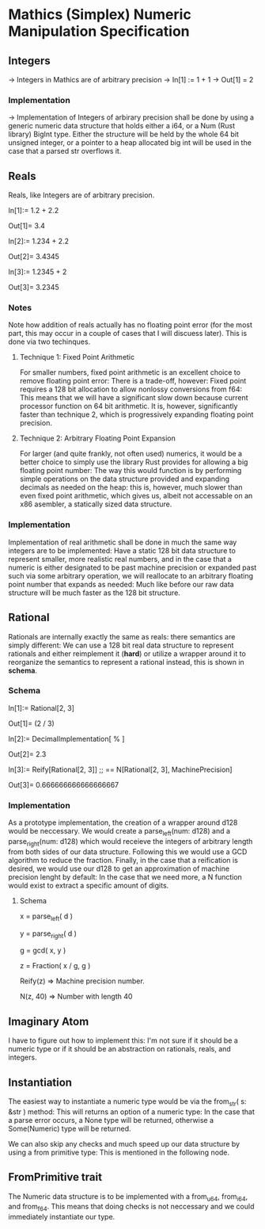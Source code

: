 * Mathics (Simplex) Numeric Manipulation Specification
** Integers
   -> Integers in Mathics are of arbitrary precision
   -> In[1] := 1 + 1 
   -> Out[1] = 2
   
*** Implementation
    -> Implementation of Integers of arbirary precision shall be
    done by using a generic numeric data structure that holds either
    a i64, or a Num (Rust library) BigInt type. Either the structure
    will be held by the whole 64 bit unsigned integer, or a pointer
    to a heap allocated big int will  be used in the case that a parsed
    str overflows it.

** Reals
   Reals, like Integers are of arbitrary precision.

   In[1]:= 1.2 + 2.2

   Out[1]= 3.4

   In[2]:= 1.234 + 2.2

   Out[2]= 3.4345
   
   In[3]:= 1.2345 + 2

   Out[3]= 3.2345

*** Notes
    Note how addition of reals actually has no floating point 
    error (for the most part, this may occur in a couple of cases
    that I will discuess later). This is done via two techinques.

**** Technique 1: Fixed Point Arithmetic
     For smaller numbers, fixed point arithmetic is an excellent
     choice to remove floating point error: There is a trade-off, 
     however: Fixed point requires a 128 bit allocation to allow
     nonlossy conversions from f64: This means that we will have
     a significant slow down because current processor function
     on 64 bit arithmetic. It is, however, significantly faster
     than technique 2, which is progressively expanding floating
     point precision.
     
**** Technique 2: Arbitrary Floating Point Expansion
     For larger (and quite frankly, not often used) numerics, 
     it would be a better choice to simply use the library Rust 
     provides for allowing a big floating point number: The way 
     this would function is by performing simple operations on 
     the data structure provided and expanding decimals as needed
     on the heap: this is, however, much slower than even fixed
     point arithmetic, which gives us, albeit not accessable on
     an x86 asembler, a statically sized data structure.

*** Implementation
    Implementation of real arithmetic shall be done in much the 
    same way integers are to be implemented: Have a static 128 bit
    data structure to represent smaller, more realistic real numbers,
    and in the case that a numeric is either designated to be past
    machine precision or expanded past such via some arbitrary operation,
    we will reallocate to an arbitrary floating point number that 
    expands as needed: Much like before our raw data structure will
    be much faster as the 128 bit structure.
    
** Rational
   Rationals are internally exactly the same as reals: there semantics
   are simply different: We can use a 128 bit real data structure 
   to represent rationals and either reimplement it (*hard*) or 
   utilize a wrapper around it to reorganize the semantics to represent
   a rational instead, this is shown in *schema*.
   
*** Schema
    In[1]:= Rational[2, 3]

    Out[1]= (2 / 3)

    In[2]:= DecimalImplementation[ % ]

    Out[2]= 2.3

    In[3]:= Reify[Rational[2, 3]] ;; == N[Rational[2, 3], MachinePrecision]

    Out[3]= 0.666666666666666667
    
*** Implementation
    As a prototype implementation, the creation of a wrapper around d128 
    would be neccessary. We would create a parse_left(num: d128) and a 
    parse_right(num: d128) which would receieve the integers of arbitrary
    length from both sides of our data structure. Following this we would
    use a GCD algorithm to reduce the fraction. Finally, in the case that
    a reification is desired, we would use our d128 to get an approximation
    of machine precision lenght by default: In the case that we need more,
    a N function would exist to extract a specific amount of digits.
   
**** Schema
     x = parse_left( d )

     y = parse_right( d )

     g = gcd( x, y )

     z = Fraction( x / g, g )

     Reify(z) => Machine precision number.

     N(z, 40) => Number with length 40
     
** Imaginary Atom
   I have to figure out how to implement this: I'm not sure if it 
   should be a numeric type or if it should be an abstraction on 
   rationals, reals, and integers.
    
** Instantiation
     The easiest way to instantiate a numeric type  would be via the 
     from_str( s: &str ) method: This will returns an option of a numeric
     type: In the case that a parse error occurs, a None type will be 
     returned, otherwise a Some(Numeric) type will be returned.
     
     We can also skip any checks and much speed up our data structure
     by using a from primitive type: This is mentioned in the following
     node.

** FromPrimitive trait
   The Numeric data structure is to be implemented with a from_u64, 
   from_i64, and from_f64. This means that doing checks is not neccessary
   and we could immediately instantiate our type.
